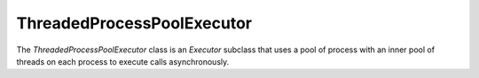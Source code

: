 ThreadedProcessPoolExecutor
===========================

.. image:: https://img.shields.io/pypi/v/threadedprocess.svg
    :target: https://pypi.python.org/pypi/threadedprocess

.. image:: https://img.shields.io/pypi/l/threadedprocess.svg
    :target: https://pypi.python.org/pypi/threadedprocess

.. image:: https://img.shields.io/pypi/pyversions/threadedprocess.svg
    :target: https://pypi.python.org/pypi/threadedprocess

.. image:: https://travis-ci.org/nilp0inter/threadedprocess.svg?branch=master
    :target: https://travis-ci.org/nilp0inter/threadedprocess


The `ThreadedProcessPoolExecutor` class is an `Executor` subclass that uses a
pool of process with an inner pool of threads on each process to execute calls
asynchronously.

